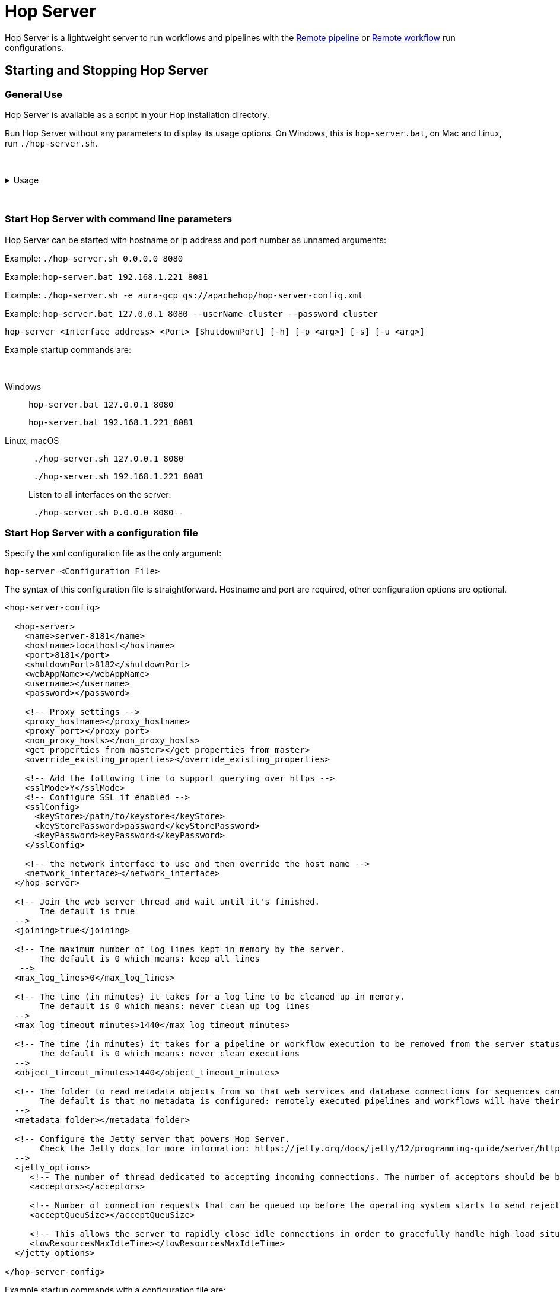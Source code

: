////
Licensed to the Apache Software Foundation (ASF) under one
or more contributor license agreements.  See the NOTICE file
distributed with this work for additional information
regarding copyright ownership.  The ASF licenses this file
to you under the Apache License, Version 2.0 (the
"License"); you may not use this file except in compliance
with the License.  You may obtain a copy of the License at
  http://www.apache.org/licenses/LICENSE-2.0
Unless required by applicable law or agreed to in writing,
software distributed under the License is distributed on an
"AS IS" BASIS, WITHOUT WARRANTIES OR CONDITIONS OF ANY
KIND, either express or implied.  See the License for the
specific language governing permissions and limitations
under the License.
////
[[HopServer]]
:imagesdir: ../../assets/images
:description: Hop Server is a lightweight server to run workflows and pipelines with remote run configuration as well as through a number of REST services.

= Hop Server

Hop Server is a lightweight server to run workflows and pipelines with the xref:pipeline/pipeline-run-configurations/native-remote-pipeline-engine.adoc[Remote pipeline] or xref:workflow/workflow-run-configurations/native-remote-workflow-engine.adoc[Remote workflow] run configurations.

== Starting and Stopping Hop Server

=== General Use

Hop Server is available as a script in your Hop installation directory.

Run Hop Server without any parameters to display its usage options.
On Windows, this is `hop-server.bat`, on Mac and Linux, run `./hop-server.sh`.

&nbsp; +

.Usage
[%collapsible]
=====

[source,bash]
----
Usage: <main class> [-k] [-gs] [-e=<environmentOption>] [-id=<id>]
                    [-j=<projectOption>] [-l=<level>] [-n=<serverName>]
                    [-p=<password>] [-ps=<pipelineName>] [-u=<username>]
                    [-ws=<workflowName>] [-s=<systemProperties>[,
                    <systemProperties>...]]... [<parameters>...]
      [<parameters>...]   One XML configuration file or a hostname and port
  -e, --environment=<environmentOption>
                          The name of the lifecycle environment to use
  -gs, --general-status
                          List the general status of the server
      -id=<id>            Specify the ID of the pipeline or workflow to query
  -j, --project=<projectOption>
                          The name of the project to use
  -l, --level=<level>     The debug level, one of NOTHING, ERROR, MINIMAL,
                            BASIC, DETAILED, DEBUG, ROWLEVEL
  -n, --server-name=<serverName>
                          The name of the server to start as defined in the
                            metadata.
  -p, --password=<password>
                          The server password.  Required for administrative
                            operations only, not for starting the server.
  -ps, --pipeline-status=<pipelineName>
                          List the status of the pipeline with this name (also
                            specify the -id option)
  -s, --system-properties=<systemProperties>[,<systemProperties>...]
                          A comma separated list of KEY=VALUE pairs
  -u, --userName=<username>
                          The server user name.  Required for administrative
                            operations only, not for starting the server.
  -ws, --workflow-status=<workflowName>
                          List the status of the workflow with this name (also
                            specify the -id option)
----

The available Hop Server options are:

[options="header"]
|===

|Short|Extended|Description

|-h
|--help
|This help text

|-p
|--password
|The server password.
Required for administrative operations only, not for starting the server.

|-u
|--userName
|The server password.
Required for administrative operations only, not for starting the server.

|-s
|--system-properties
|Manually set system environment variables.
Specify a comma separated list of KEY=VALUE pairs.

|-e
|--environment
|The name of the project lifecycle environment to enable before startup.
This is provided for by the 'projects' plugin.

|-n
|--server-name
|Name of the server metadata object to start, has to be used in combination with -e to know which environment to load it from

|-j
|--project
|The name of the project to enable before startup.
This is provided for by the 'projects' plugin.

|-gs
|--general-status
|List the general status of the server.

|-ps
|--pipeline-status
|List the status of the pipeline with this name (also specify the -id option)

|-ws
|--workflow-status
|List the status of the workflow with this name (also specify the -id option)

|-id
|
|Specify the ID of the pipeline or workflow to query

|===

=====

&nbsp; +

=== Start Hop Server with command line parameters

Hop Server can be started with hostname or ip address and port number as unnamed arguments:

Example: `./hop-server.sh 0.0.0.0 8080`

Example: `hop-server.bat 192.168.1.221 8081`

Example: `./hop-server.sh -e aura-gcp gs://apachehop/hop-server-config.xml`

Example: `hop-server.bat 127.0.0.1 8080 --userName cluster --password cluster`

[source,shell]
hop-server <Interface address> <Port> [ShutdownPort] [-h] [-p <arg>] [-s] [-u <arg>]

Example startup commands are:

&nbsp; +

[tabs]
====
Windows::
+
--
[source,shell]
hop-server.bat 127.0.0.1 8080

[source,shell]
hop-server.bat 192.168.1.221 8081

--

Linux, macOS::
+
--
[source,shell]
 ./hop-server.sh 127.0.0.1 8080

[source,shell]
 ./hop-server.sh 192.168.1.221 8081

Listen to all interfaces on the server:

[source,shell]
 ./hop-server.sh 0.0.0.0 8080--
--
====


=== Start Hop Server with a configuration file

Specify the xml configuration file as the only argument:

[source,shell]
hop-server <Configuration File>

The syntax of this configuration file is straightforward. Hostname and port are required, other configuration options are optional.

[source,xml]
----
<hop-server-config>

  <hop-server>
    <name>server-8181</name>
    <hostname>localhost</hostname>
    <port>8181</port>
    <shutdownPort>8182</shutdownPort>
    <webAppName></webAppName>
    <username></username>
    <password></password>

    <!-- Proxy settings -->
    <proxy_hostname></proxy_hostname>
    <proxy_port></proxy_port>
    <non_proxy_hosts></non_proxy_hosts>
    <get_properties_from_master></get_properties_from_master>
    <override_existing_properties></override_existing_properties>

    <!-- Add the following line to support querying over https -->
    <sslMode>Y</sslMode>
    <!-- Configure SSL if enabled -->
    <sslConfig>
      <keyStore>/path/to/keystore</keyStore>
      <keyStorePassword>password</keyStorePassword>
      <keyPassword>keyPassword</keyPassword>
    </sslConfig>

    <!-- the network interface to use and then override the host name -->
    <network_interface></network_interface>
  </hop-server>

  <!-- Join the web server thread and wait until it's finished.
       The default is true
  -->
  <joining>true</joining>

  <!-- The maximum number of log lines kept in memory by the server.
       The default is 0 which means: keep all lines
   -->
  <max_log_lines>0</max_log_lines>

  <!-- The time (in minutes) it takes for a log line to be cleaned up in memory.
       The default is 0 which means: never clean up log lines
  -->
  <max_log_timeout_minutes>1440</max_log_timeout_minutes>

  <!-- The time (in minutes) it takes for a pipeline or workflow execution to be removed from the server status.
       The default is 0 which means: never clean executions
  -->
  <object_timeout_minutes>1440</object_timeout_minutes>

  <!-- The folder to read metadata objects from so that web services and database connections for sequences can be found.
       The default is that no metadata is configured: remotely executed pipelines and workflows will have their own metadata.
  -->
  <metadata_folder></metadata_folder>

  <!-- Configure the Jetty server that powers Hop Server.
       Check the Jetty docs for more information: https://jetty.org/docs/jetty/12/programming-guide/server/http.html#connector
  -->
  <jetty_options>
     <!-- The number of thread dedicated to accepting incoming connections. The number of acceptors should be below or equal to the number of CPUs. -->
     <acceptors></acceptors>

     <!-- Number of connection requests that can be queued up before the operating system starts to send rejections. -->
     <acceptQueuSize></acceptQueuSize>

     <!-- This allows the server to rapidly close idle connections in order to gracefully handle high load situations. -->
     <lowResourcesMaxIdleTime></lowResourcesMaxIdleTime>
  </jetty_options>

</hop-server-config>
----

Example startup commands with a configuration file are: +

[tabs]
====
Windows::
+
--
[source,shell]
hop-server.bat C:\<YOUR_PATH>\hop-server-config.xml

Or with a remote configuration file:

[source,shell]
hop-server.bat http://www.example.com/hop-server-config.xml

You can also enable a project lifecyfle environment for the Hop server:

[source,shell]
hop-server.bat -e graph-aws hop-server.xml

--

Linux, macOS::
+
--
[source,shell]
 ./hop-server.sh /foo/bar/hop-server-config.xml

Or with a remote configuration file:

[source,shell]
 ./hop-server.sh http://www.example.com/hop-server-config.xml

You can also enable a project lifecyfle environment for the Hop server:

[source,shell]
 ./hop-server.sh -e graph-aws hop-server.xml

--
====

In the sample above the environment contains configuration files with variables which are loaded.
With the environment the server also knows the project home folder.
The server configuration file is found in the home folder automatically with the implicit relative path.

=== SSL configuration

To protect traffic between a Hop Server and its clients (xref:hop-run/index.adoc[Hop Run], xref:hop-gui/index.adoc[Hop GUI], a browser, xref:hop-server/index.adoc#_query_a_server_from_the_command_line[Hop Server command line querying], ...) it's possible to use encrypt data using a secure socket layer (SSL) connection on top of the regular web traffic with a hyper treading transfer protocol (HTTP).
The combination of both is called HTTPS.
To run a Hop server using this `https://` protocol you can add an `sslConfig` section in the `hop-server-config/hop-server` path.

The 3 main options are:

* `keyStore` : the path to the java keystore file, created with `keytool`
* `keyStorePassword` : the password to the keystore file
* `keyPassword` : the key password.
If this is the same as the keystore password you can omit this option.

The HTTP protocol used is version 1.1 or `HTTP/1.1`.
The type of keystore read is a Java Keystore or type: `JKS`.
Let's take a look at how we can generate a sample keystore:

[source,bash]
----
# Generate a new key
#
openssl genrsa -des3 -out hop.key

# Make a new certificate
#
openssl req -new -x509 -key hop.key -out hop.crt

# Create a PKCS12 keystore and import it into a JKS keystore
# The resulting file is: keystore
#
keytool -keystore keystore -import -alias hop -file hop.crt -trustcacerts
openssl req -new -key hop.key -out hop.csr
openssl pkcs12 -inkey hop.key -in hop.crt -export -out hop.pkcs12
keytool -importkeystore -srckeystore hop.pkcs12 -srcstoretype PKCS12 -destkeystore keystore
----

Here is an example of the information to include in your server XML:

[source,xml]
----
<hop-server-config>
<hop-server>
...

    <sslConfig>
      <keyStore>/path/to/keystore</keyStore>
      <keyStorePassword>password</keyStorePassword>
      <keyPassword>keyPassword</keyPassword>
    </sslConfig>

    <!-- Add the following line to support querying over https -->
    <sslMode>Y</sslMode>
  </hop-server>
  ...
</hop-server-config>
----

=== Enable detailed server logging

Hop Server provides the `-l` or `--level` option to set a logging level for workflows and pipelines that run on the server.

There are scenarios where you may want to see more detailed logging about the server itself.
Since Hop Server runs on a Jetty server, you can increase the Jetty server logging by extending the `HOP_OPTIONS` variable near the end of `hop-server.sh` or `hop-server.bat`.

Original:
[source,bash]

----
"$_HOP_JAVA" ${HOP_OPTIONS} -Djava.library.path=$LIBPATH -classpath "${CLASSPATH}" org.apache.hop.www.HopServer "$@"
EXITCODE=$?
----

With DEBUG logging:
[source,bash]

----
"$_HOP_JAVA" ${HOP_OPTIONS} -Dorg.eclipse.jetty.util.log.class=org.eclipse.jetty.util.log.StdErrLog -Dorg.eclipse.jetty.LEVEL=DEBUG -Djava.library.path=$LIBPATH -classpath "${CLASSPATH}" org.apache.hop.www.HopServer "$@"
EXITCODE=$?
----

If applied correctly, your Hop Server starts producing _a lot_ of logging information similar to the lines below:

[source,text]
----
2022/07/15 14:18:00 - HopServer - Installing timer to purge stale objects after 1440 minutes.
2022-07-15 14:18:00.267:INFO::main: Logging initialized @3732ms to org.eclipse.jetty.util.log.StdErrLog
2022-07-15 14:18:00.276:DBUG:oejuc.ContainerLifeCycle:main: Server@3749c6ac{STOPPED}[9.4.35.v20201120] added {QueuedThreadPool[qtp1195781551]@47462daf{STOPPED,8<=0<=200,i=0,r=-1,q=0}[NO_TRY],AUTO}
2022-07-15 14:18:00.283:DBUG:oejuc.ContainerLifeCycle:main: ConstraintSecurityHandler@3f473daf{STOPPED} added {org.eclipse.jetty.util.component.DumpableCollection@390e814c,POJO}
2022-07-15 14:18:00.286:DBUG:oejuc.ContainerLifeCycle:main: HashLoginService@7bfedfb7[null] added {org.eclipse.jetty.security.DefaultIdentityService@6d3194ff,POJO}
2022-07-15 14:18:00.290:DBUG:oejuc.ContainerLifeCycle:main: HashLoginService@7bfedfb7[Hop] added {PropertyUserStore@213c812a[users.count=0,identityService=org.eclipse.jetty.security.DefaultIdentityService@25814d3c],AUTO}
2022-07-15 14:18:00.290:DBUG:oejuc.ContainerLifeCycle:main: ConstraintSecurityHandler@3f473daf{STOPPED} added {HashLoginService@7bfedfb7[Hop],AUTO}
2022-07-15 14:18:00.302:DBUG:oejsh.ContextHandlerCollection:main: ->[{o.e.j.s.ServletContextHandler@1a6df932{/,null,STOPPED},[o.e.j.s.ServletContextHandler@1a6df932{/,null,STOPPED}]}]
2022-07-15 14:18:00.303:DBUG:oejuc.ContainerLifeCycle:main: ContextHandlerCollection@74120029{STOPPED} added {o.e.j.s.ServletContextHandler@1a6df932{/,null,STOPPED},AUTO}
2022-07-15 14:18:00.304:DBUG:oeju.DecoratedObjectFactory:main: Adding Decorator: org.eclipse.jetty.util.DeprecationWarning@48cbb4c5
----

=== Start Hop Server with docker

It's often very convenient to run a Hop docker container since it has all the required software automatically delivered.
For a complete description of the standard Hop docker container see the https://hop.apache.org/tech-manual/latest/docker-container.html[full reference] in the technical documentation.
Here is an example of how you would start a "long-lived" docker container:

[source,bash]
----
docker run \
  -p 8080:8080 \
  -p 8079:8079 \
  -e HOP_SERVER_PORT=8080 \
  -e HOP_SERVER_SHUTDOWNPORT=8079 \
  -e HOP_SERVER_USER=username \
  -e HOP_SERVER_PASS=password \
  apache/hop
----

=== Stopping Hop Server

In a testing setup where Hop Server was started from a terminal, the process can be terminated through `CTRL-C`.

In headless environments, the same hop-server command used to start the server can be used to stop it:
A default listener on shutdown port is configured on port number `8079` when not specifying this in the command it will be used.

[tabs]
====
Windows::
+
--
[source,shell]
hop-server.bat 127.0.0.1 8080 -k -u cluster -p cluster
--

Linux, macOS::
+
--
[source,shell]
 ./hop-server.sh 127.0.0.1 8080 -k -u cluster -p cluster
--
====

You can also trigger the command on a specific shutdown port

[tabs]
====
Windows::
+
--
[source,shell]
hop-server.bat 127.0.0.1 8080 8079 -k -u cluster -p cluster
--

Linux, macOS::
+
--
[source,shell]
 ./hop-server.sh 127.0.0.1 8080 8079 -k -u cluster -p cluster
--
====

== Verify startup

Starting a Hop Server on the local machine e.g. on port 8081 will only take 1 or 2 seconds.

The console output will look similar to what is listed below:

[source,shell]
2020/06/20 18:35:12 - HopServer - Installing timer to purge stale objects after 1440 minutes.
2020/06/20 18:35:12 - HopServer - Created listener for webserver @ address : localhost:8081

== Query a server from the command line

You can query the new server with another hop-server command:

&nbsp; +

[tabs]
====
Windows::
+
--
[source,shell]
----
hop-server.bat -gs -u cluster -p cluster 127.0.0.1 8080
----

Expected output:

[source,shell]
----
C:\<YOUR_PATH>\hop>echo off                                                          ===[Environment Settings - hop-server.bat]====================================
Java identified as "C:\Program Files\Microsoft\jdk-11.0.17.8-hotspot\\bin\java"
HOP_OPTIONS=-Xmx2048m -DHOP_AUDIT_FOLDER=.\audit -DHOP_PLATFORM_OS=Windows -DHOP_PLATFORM_RUNTIME=GUI
-DHOP_AUTO_CREATE_CONFIG=Y
Command to start Hop will be:
"C:\Program Files\Microsoft\jdk-11.0.17.8-hotspot\\bin\java" -classpath lib\core\*;lib\beam\*;lib\swt\win64\*
-Djava.library.path=lib\core;lib\beam -Xmx2048m -DHOP_AUDIT_FOLDER=.\audit -DHOP_PLATFORM_OS=Windows
-DHOP_PLATFORM_RUNTIME=GUI -DHOP_AUTO_CREATE_CONFIG=Y org.apache.hop.www.HopServer  -gs -u cluster -p cluster localhost 8181
===[Starting HopServer]=========================================================
2022/12/16 14:02:13 - HopServer - Enabling project 'default'
Pipelines: 0 found.

Workflows: 0 found.
----
--

Linux, macOS::
+
--
[source,shell]
----
./hop-server.sh -gs -u cluster -p cluster 127.0.0.1 8080
----

Expected output:

[source,shell]
----
Pipelines: 0 found.

Workflows: 0 found.
----
--
====



== Query a pipeline from the command line

[source,log]
----
sh hop-server.sh -id 375c9113-b538-4559-8e98-ee02a435fbb9 -u cluster -p cluster -ps service-example -j my-project hop-server.xml
2021/10/01 13:27:04 - HopServer - Enabling project 'my-project'
  ID: 375c9113-b538-4559-8e98-ee02a435fbb9
      Name:     service-example
      Status:   Finished
      Start:    2021/10/01 13:26:45.128
      End:      2021/10/01 13:26:45.220
      Log date: 2021/10/01 13:27:04.363
      Errors:   0
      Transforms: 4 found.
        1
          Name:      a,b
          Copy:      0
          Status:    Finished
          Input:     0
          Output:    0
          Read:      1
          Written:   1
          Rejected:  0
          Updated:   0
          Errors:    0
        2
...
        3
...
        4
...
      Logging:
          2021/10/01 13:26:45 - service-example - Executing this pipeline using the Local Pipeline Engine with run configuration 'local'
          2021/10/01 13:26:45 - service-example - Execution started for pipeline [service-example]
          2021/10/01 13:26:45 - a,b.0 - Finished processing (I=0, O=0, R=1, W=1, U=0, E=0)
          2021/10/01 13:26:45 - c,d.0 - Finished processing (I=0, O=0, R=1, W=1, U=0, E=0)
          2021/10/01 13:26:45 - build JSON.0 - Finished processing (I=0, O=1, R=1, W=1, U=0, E=0)
          2021/10/01 13:26:45 - OUTPUT.0 - Finished processing (I=0, O=0, R=1, W=1, U=0, E=0)
          2021/10/01 13:26:45 - service-example - Pipeline duration : 0.092 seconds [  0.092" ]
          2021/10/01 13:26:45 - service-example - Execution finished on a local pipeline engine with run configuration 'local'
----

== Query a workflow from the command line

[source,log]
----
sh hop-server.sh -ws test-workflow -id e24b4549-edf0-4d77-987e-f103b630b4cc -u cluster -p cluster localhost 8181
  ID: e24b4549-edf0-4d77-987e-f103b630b4cc
      Name:     test-workflow
      Status:   Finished
      Log date: 2021/10/01 14:27:45.891
      Result:   true
      Errors:   0
      Logging:
          2021/10/01 14:27:45 - test-workflow - Start of workflow execution
          2021/10/01 14:27:46 - test-workflow - Starting action [sample]
          2021/10/01 14:27:46 - sample - Using run configuration [remote-8181]
          2021/10/01 14:27:46 - sample - Executing this pipeline using the Remote Pipeline Engine with run configuration 'remote-8181'
          2021/10/01 14:27:46 - sample - 2021/10/01 14:27:46 - sample - Executing this pipeline using the Local Pipeline Engine with run configuration 'local'
          2021/10/01 14:27:46 - sample - 2021/10/01 14:27:46 - sample - Execution started for pipeline [sample]
          2021/10/01 14:27:47 - sample - 2021/10/01 14:27:47 - 1M.0 - Finished processing (I=0, O=0, R=0, W=1000000, U=0, E=0)
          2021/10/01 14:27:47 - sample - 2021/10/01 14:27:47 - someString,someInt.0 - Finished processing (I=0, O=0, R=1000000, W=1000000, U=0, E=0)
          2021/10/01 14:27:47 - sample - 2021/10/01 14:27:47 - id.0 - Finished processing (I=0, O=0, R=1000000, W=1000000, U=0, E=0)
          2021/10/01 14:27:47 - sample - 2021/10/01 14:27:47 - sample - Pipeline duration : 0.977 seconds [  0.977" ]
          2021/10/01 14:27:47 - sample - 2021/10/01 14:27:47 - sample - Execution finished on a local pipeline engine with run configuration 'local'
          2021/10/01 14:27:47 - sample - Execution finished on a remote pipeline engine with run configuration 'remote-8181'
          2021/10/01 14:27:48 - test-workflow - Starting action [true]
          2021/10/01 14:27:48 - test-workflow - Starting action [false]
          2021/10/01 14:27:48 - test-workflow - Starting action [log-something]
          2021/10/01 14:27:48 - Subject - Message
          2021/10/01 14:27:48 - test-workflow - Starting action [Success]
          2021/10/01 14:27:48 - test-workflow - Finished action [Success] (result=[true])
          2021/10/01 14:27:48 - test-workflow - Finished action [log-something] (result=[true])
          2021/10/01 14:27:48 - test-workflow - Finished action [false] (result=[true])
          2021/10/01 14:27:48 - test-workflow - Finished action [true] (result=[true])
          2021/10/01 14:27:48 - test-workflow - Finished action [sample] (result=[true])
          2021/10/01 14:27:48 - test-workflow - Workflow execution finished
          2021/10/01 14:27:48 - test-workflow - Workflow duration : 2.715 seconds [  2.714" ]
----

== Connect to the Hop Server UI

To connect to the previously started server, point your browser to `http://localhost:8081`.

You'll be prompted for your username and password.
The default is `cluster` for both the username and password.
The defaults obviously should be changed in any environment that goes beyond a simple local developer setup.

TIP: on startup, the pipeline and workflow lists shown below will be empty.
Run a workflow or pipeline through the xref:pipeline/pipeline-run-configurations/native-remote-pipeline-engine.adoc[Hop Remote pipeline engine] run configuration or through the xref:hop-server/web-service.adoc[REST api].
When pipelines or workflows are executed on the server, you'll be able to follow the logging output either from the terminal or a log file (e.g. piped from the startup command).

image::hop-server/hop-server-status.png[Hop Server Status,width="65%"]

For each of the options in the pipeline and workflow dialogs described below, select a pipeline and workflow from the list and select the desired option.

The header bar for workflows and pipelines is almost identical (from left to right).

[options="header"]
|===
|Run|
|Stop the running pipeline/workflow|
|Cleanup pipeline|Cleanup a pipeline: close remote sockets etc
|View pipeline/workflow details|
|Remove pipeline/workflow from list|
|===

== Hop Server web Services

A Hop Server can also be accessed directly through a number of web services and in combination with the xref:hop-server/web-service.adoc[Web Service] and xref:hop-server/async-web-service.adoc[Asynchronous Web Service] metadata types.
